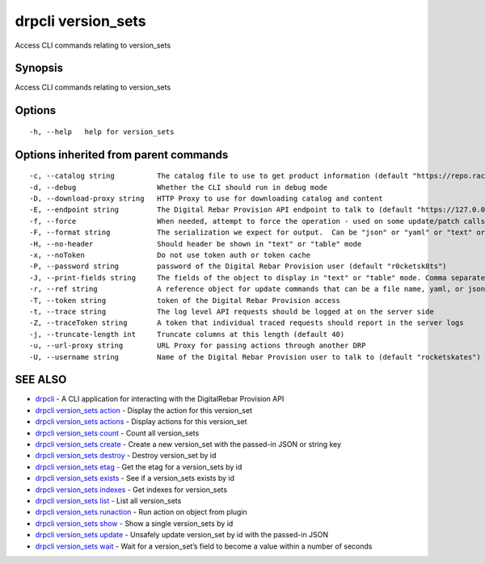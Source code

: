 drpcli version_sets
-------------------

Access CLI commands relating to version_sets

Synopsis
~~~~~~~~

Access CLI commands relating to version_sets

Options
~~~~~~~

::

     -h, --help   help for version_sets

Options inherited from parent commands
~~~~~~~~~~~~~~~~~~~~~~~~~~~~~~~~~~~~~~

::

     -c, --catalog string          The catalog file to use to get product information (default "https://repo.rackn.io")
     -d, --debug                   Whether the CLI should run in debug mode
     -D, --download-proxy string   HTTP Proxy to use for downloading catalog and content
     -E, --endpoint string         The Digital Rebar Provision API endpoint to talk to (default "https://127.0.0.1:8092")
     -f, --force                   When needed, attempt to force the operation - used on some update/patch calls
     -F, --format string           The serialization we expect for output.  Can be "json" or "yaml" or "text" or "table" (default "json")
     -H, --no-header               Should header be shown in "text" or "table" mode
     -x, --noToken                 Do not use token auth or token cache
     -P, --password string         password of the Digital Rebar Provision user (default "r0cketsk8ts")
     -J, --print-fields string     The fields of the object to display in "text" or "table" mode. Comma separated
     -r, --ref string              A reference object for update commands that can be a file name, yaml, or json blob
     -T, --token string            token of the Digital Rebar Provision access
     -t, --trace string            The log level API requests should be logged at on the server side
     -Z, --traceToken string       A token that individual traced requests should report in the server logs
     -j, --truncate-length int     Truncate columns at this length (default 40)
     -u, --url-proxy string        URL Proxy for passing actions through another DRP
     -U, --username string         Name of the Digital Rebar Provision user to talk to (default "rocketskates")

SEE ALSO
~~~~~~~~

-  `drpcli <drpcli.html>`__ - A CLI application for interacting with the
   DigitalRebar Provision API
-  `drpcli version_sets action <drpcli_version_sets_action.html>`__ -
   Display the action for this version_set
-  `drpcli version_sets actions <drpcli_version_sets_actions.html>`__ -
   Display actions for this version_set
-  `drpcli version_sets count <drpcli_version_sets_count.html>`__ -
   Count all version_sets
-  `drpcli version_sets create <drpcli_version_sets_create.html>`__ -
   Create a new version_set with the passed-in JSON or string key
-  `drpcli version_sets destroy <drpcli_version_sets_destroy.html>`__ -
   Destroy version_set by id
-  `drpcli version_sets etag <drpcli_version_sets_etag.html>`__ - Get
   the etag for a version_sets by id
-  `drpcli version_sets exists <drpcli_version_sets_exists.html>`__ -
   See if a version_sets exists by id
-  `drpcli version_sets indexes <drpcli_version_sets_indexes.html>`__ -
   Get indexes for version_sets
-  `drpcli version_sets list <drpcli_version_sets_list.html>`__ - List
   all version_sets
-  `drpcli version_sets
   runaction <drpcli_version_sets_runaction.html>`__ - Run action on
   object from plugin
-  `drpcli version_sets show <drpcli_version_sets_show.html>`__ - Show a
   single version_sets by id
-  `drpcli version_sets update <drpcli_version_sets_update.html>`__ -
   Unsafely update version_set by id with the passed-in JSON
-  `drpcli version_sets wait <drpcli_version_sets_wait.html>`__ - Wait
   for a version_set’s field to become a value within a number of
   seconds

